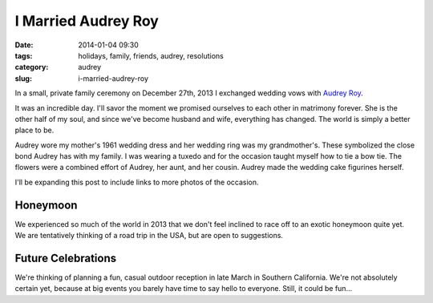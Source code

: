 =======================
I Married Audrey Roy
=======================

:date: 2014-01-04 09:30
:tags: holidays, family, friends, audrey, resolutions
:category: audrey
:slug: i-married-audrey-roy

In a small, private family ceremony on December 27th, 2013 I exchanged wedding vows with Audrey_ Roy_.

.. image:: https://s3.amazonaws.com/pydanny/vows.jpg
   :name: Vows
   :align: center

.. _Audrey: http://audreyr.com
.. _Roy: http://audreymroy.com


It was an incredible day. I'll savor the moment we promised ourselves to each other in matrimony forever. She is the other half of my soul, and since we've become husband and wife, everything has changed. The world is simply a better place to be.

Audrey wore my mother's 1961 wedding dress and her wedding ring was my grandmother's. These symbolized the close bond Audrey has with my family. I was wearing a tuxedo and for the occasion taught myself how to tie a bow tie. The flowers were a combined effort of Audrey, her aunt, and her cousin. Audrey made the wedding cake figurines herself.

I'll be expanding this post to include links to more photos of the occasion.

Honeymoon
==========

We experienced so much of the world in 2013 that we don't feel inclined to race off to an exotic honeymoon quite yet. We are tentatively thinking of a road trip in the USA, but are open to suggestions.  

Future Celebrations
===================

We're thinking of planning a fun, casual outdoor reception in late March in Southern California. We're not absolutely certain yet, because at big events you barely have time to say hello to everyone. Still, it could be fun...